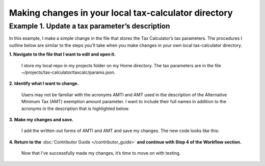 Making changes in your local tax-calculator directory
======================================================

Example 1. Update a tax parameter’s description
------------------------------------------------

In this example, I make a simple change in the file that stores the Tax Calculator’s tax parameters. The procedures I outline below are similar to the steps you’ll take when you make changes in your own local tax-calculator directory.

**1. Navigate to the file that I want to edit and open it.**

   I store my local repo in my projects folder on my Home directory. The tax parameters are in the file ~/projects/tax-calculator/taxcalc/params.json.

**2. Identify what I want to change.**

   Users may not be familiar with the acronyms AMTI and AMT used in the description of the Alternative Minimum Tax (AMT) exemption amount parameter. I want to include their full names in addition to the acronyms in the description that is highlighted below.

   .. image:: /screen-shot-1.png

..
**3. Make my changes and save.**

   I add the written-out forms of AMTI and AMT and save my changes. The new code looks like this:

   .. image:: /screen-shot-2.png

..

**4. Return to the** :doc:`Contributor Guide </contributor_guide>` **and continue with Step 4 of the Workflow section.**

   Now that I’ve successfully made my changes, it’s time to move on with testing.


.. _`Workflow`: http://taxcalc.readthedocs.org/en/latest/contributor_guide.html#workflow
